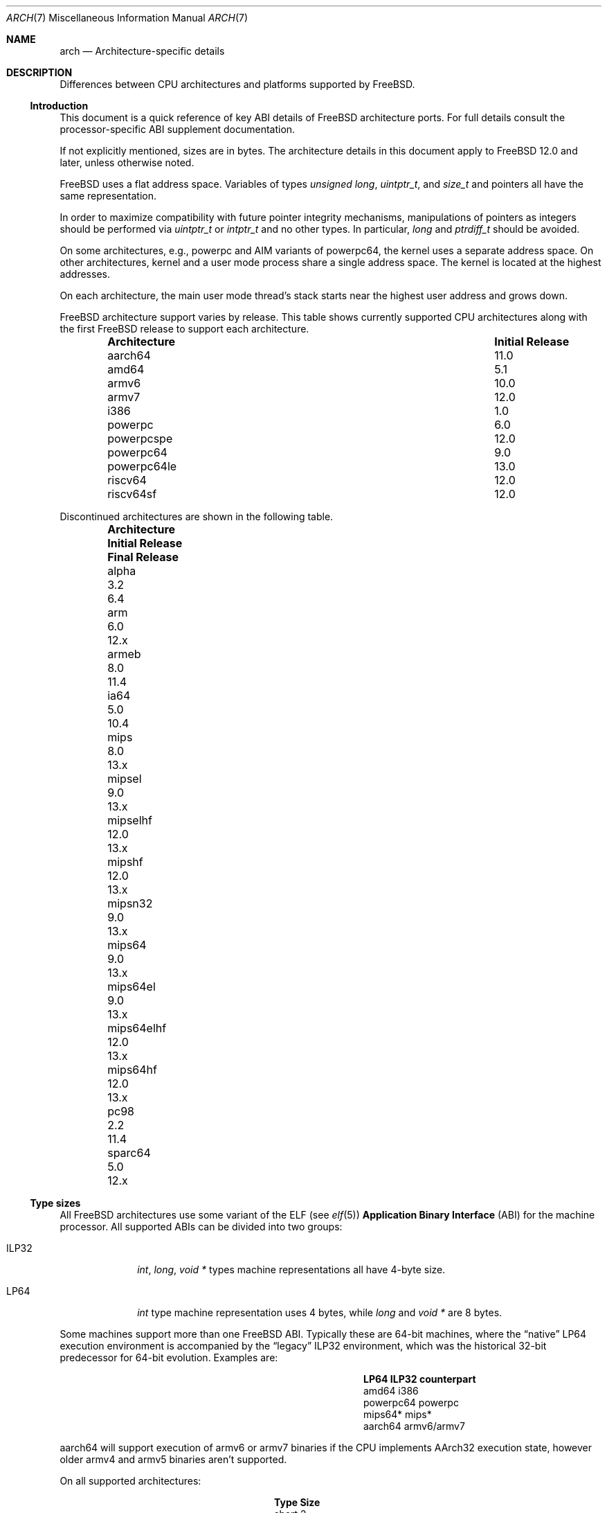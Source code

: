 .\" Copyright (c) 2016-2017 The FreeBSD Foundation.
.\"
.\" This documentation was created by Ed Maste under sponsorship of
.\" The FreeBSD Foundation.
.\"
.\" Redistribution and use in source and binary forms, with or without
.\" modification, are permitted provided that the following conditions
.\" are met:
.\" 1. Redistributions of source code must retain the above copyright
.\"    notice, this list of conditions and the following disclaimer.
.\" 2. Redistributions in binary form must reproduce the above copyright
.\"    notice, this list of conditions and the following disclaimer in the
.\"    documentation and/or other materials provided with the distribution.
.\"
.\" THIS SOFTWARE IS PROVIDED BY THE COPYRIGHT HOLDERS ``AS IS'' AND
.\" ANY EXPRESS OR IMPLIED WARRANTIES, INCLUDING, BUT NOT LIMITED TO, THE
.\" IMPLIED WARRANTIES OF MERCHANTABILITY AND FITNESS FOR A PARTICULAR PURPOSE
.\" ARE DISCLAIMED.  IN NO EVENT SHALL THE COPYRIGHT HOLDERS BE LIABLE
.\" FOR ANY DIRECT, INDIRECT, INCIDENTAL, SPECIAL, EXEMPLARY, OR CONSEQUENTIAL
.\" DAMAGES (INCLUDING, BUT NOT LIMITED TO, PROCUREMENT OF SUBSTITUTE GOODS
.\" OR SERVICES; LOSS OF USE, DATA, OR PROFITS; OR BUSINESS INTERRUPTION)
.\" HOWEVER CAUSED AND ON ANY THEORY OF LIABILITY, WHETHER IN CONTRACT, STRICT
.\" LIABILITY, OR TORT (INCLUDING NEGLIGENCE OR OTHERWISE) ARISING IN ANY WAY
.\" OUT OF THE USE OF THIS SOFTWARE, EVEN IF ADVISED OF THE POSSIBILITY OF
.\" SUCH DAMAGE.
.\"
.\" $FreeBSD$
.\"
.Dd September 15, 2022
.Dt ARCH 7
.Os
.Sh NAME
.Nm arch
.Nd Architecture-specific details
.Sh DESCRIPTION
Differences between CPU architectures and platforms supported by
.Fx .
.Ss Introduction
This document is a quick reference of key ABI details of
.Fx
architecture ports.
For full details consult the processor-specific ABI supplement
documentation.
.Pp
If not explicitly mentioned, sizes are in bytes.
The architecture details in this document apply to
.Fx 12.0
and later, unless otherwise noted.
.Pp
.Fx
uses a flat address space.
Variables of types
.Vt unsigned long ,
.Vt uintptr_t ,
and
.Vt size_t
and pointers all have the same representation.
.Pp
In order to maximize compatibility with future pointer integrity mechanisms,
manipulations of pointers as integers should be performed via
.Vt uintptr_t
or
.Vt intptr_t
and no other types.
In particular,
.Vt long
and
.Vt ptrdiff_t
should be avoided.
.Pp
On some architectures, e.g.,
.Dv powerpc
and AIM variants of
.Dv powerpc64 ,
the kernel uses a separate address space.
On other architectures, kernel and a user mode process share a
single address space.
The kernel is located at the highest addresses.
.Pp
On each architecture, the main user mode thread's stack starts near
the highest user address and grows down.
.Pp
.Fx
architecture support varies by release.
This table shows currently supported CPU architectures along with the first
.Fx
release to support each architecture.
.Bl -column -offset indent "Architecture" "Initial Release"
.It Sy Architecture Ta Sy Initial Release
.It aarch64     Ta 11.0
.It amd64       Ta 5.1
.It armv6       Ta 10.0
.It armv7       Ta 12.0
.It i386        Ta 1.0
.It powerpc     Ta 6.0
.It powerpcspe  Ta 12.0
.It powerpc64   Ta 9.0
.It powerpc64le Ta 13.0
.It riscv64     Ta 12.0
.It riscv64sf   Ta 12.0
.El
.Pp
Discontinued architectures are shown in the following table.
.Bl -column -offset indent "Architecture" "Initial Release" "Final Release"
.It Sy Architecture Ta Sy Initial Release Ta Sy Final Release
.It alpha       Ta 3.2   Ta 6.4
.It arm         Ta 6.0   Ta 12.x
.It armeb       Ta 8.0   Ta 11.4
.It ia64        Ta 5.0   Ta 10.4
.It mips        Ta 8.0   Ta 13.x
.It mipsel      Ta 9.0   Ta 13.x
.It mipselhf    Ta 12.0  Ta 13.x
.It mipshf      Ta 12.0  Ta 13.x
.It mipsn32     Ta 9.0   Ta 13.x
.It mips64      Ta 9.0   Ta 13.x
.It mips64el    Ta 9.0   Ta 13.x
.It mips64elhf  Ta 12.0  Ta 13.x
.It mips64hf    Ta 12.0  Ta 13.x
.It pc98        Ta 2.2   Ta 11.4
.It sparc64     Ta 5.0   Ta 12.x
.El
.Ss Type sizes
All
.Fx
architectures use some variant of the ELF (see
.Xr elf 5 )
.Sy Application Binary Interface
(ABI) for the machine processor.
All supported ABIs can be divided into two groups:
.Bl -tag -width "Dv ILP32"
.It Dv ILP32
.Vt int ,
.Vt long ,
.Vt void *
types machine representations all have 4-byte size.
.It Dv LP64
.Vt int
type machine representation uses 4 bytes,
while
.Vt long
and
.Vt void *
are 8 bytes.
.El
.Pp
Some machines support more than one
.Fx
ABI.
Typically these are 64-bit machines, where the
.Dq native
.Dv LP64
execution environment is accompanied by the
.Dq legacy
.Dv ILP32
environment, which was the historical 32-bit predecessor for 64-bit evolution.
Examples are:
.Bl -column -offset indent "powerpc64" "ILP32 counterpart"
.It Sy LP64        Ta Sy ILP32 counterpart
.It Dv amd64       Ta Dv i386
.It Dv powerpc64   Ta Dv powerpc
.It Dv mips64*     Ta Dv mips*
.It Dv aarch64     Ta Dv armv6/armv7
.El
.Pp
.Dv aarch64
will support execution of
.Dv armv6
or
.Dv armv7
binaries if the CPU implements
.Dv AArch32
execution state, however older
.Dv armv4
and
.Dv armv5
binaries aren't supported.
.Pp
On all supported architectures:
.Bl -column -offset -indent "long long" "Size"
.It Sy Type Ta Sy Size
.It short Ta 2
.It int Ta 4
.It long Ta sizeof(void*)
.It long long Ta 8
.It float Ta 4
.It double Ta 8
.El
.Pp
Integers are represented in two's complement.
Alignment of integer and pointer types is natural, that is,
the address of the variable must be congruent to zero modulo the type size.
Most ILP32 ABIs, except
.Dv arm ,
require only 4-byte alignment for 64-bit integers.
.Pp
Machine-dependent type sizes:
.Bl -column -offset indent "Architecture" "void *" "long double" "time_t"
.It Sy Architecture Ta Sy void * Ta Sy long double Ta Sy time_t
.It aarch64     Ta 8 Ta 16 Ta 8
.It amd64       Ta 8 Ta 16 Ta 8
.It armv6       Ta 4 Ta  8 Ta 8
.It armv7       Ta 4 Ta  8 Ta 8
.It i386        Ta 4 Ta 12 Ta 4
.It mips        Ta 4 Ta  8 Ta 8
.It mipsel      Ta 4 Ta  8 Ta 8
.It mipselhf    Ta 4 Ta  8 Ta 8
.It mipshf      Ta 4 Ta  8 Ta 8
.It mipsn32     Ta 4 Ta  8 Ta 8
.It mips64      Ta 8 Ta  8 Ta 8
.It mips64el    Ta 8 Ta  8 Ta 8
.It mips64elhf  Ta 8 Ta  8 Ta 8
.It mips64hf    Ta 8 Ta  8 Ta 8
.It powerpc     Ta 4 Ta  8 Ta 8
.It powerpcspe  Ta 4 Ta  8 Ta 8
.It powerpc64   Ta 8 Ta  8 Ta 8
.It powerpc64le Ta 8 Ta  8 Ta 8
.It riscv64     Ta 8 Ta 16 Ta 8
.It riscv64sf   Ta 8 Ta 16 Ta 8
.El
.Pp
.Sy time_t
is 8 bytes on all supported architectures except i386.
.Ss Endianness and Char Signedness
.Bl -column -offset indent "Architecture" "Endianness" "char Signedness"
.It Sy Architecture Ta Sy Endianness Ta Sy char Signedness
.It aarch64     Ta little Ta unsigned
.It amd64       Ta little Ta   signed
.It armv6       Ta little Ta unsigned
.It armv7       Ta little Ta unsigned
.It i386        Ta little Ta   signed
.It mips        Ta big    Ta   signed
.It mipsel      Ta little Ta   signed
.It mipselhf    Ta little Ta   signed
.It mipshf      Ta big    Ta   signed
.It mipsn32     Ta big    Ta   signed
.It mips64      Ta big    Ta   signed
.It mips64el    Ta little Ta   signed
.It mips64elhf  Ta little Ta   signed
.It mips64hf    Ta big    Ta   signed
.It powerpc     Ta big    Ta unsigned
.It powerpcspe  Ta big    Ta unsigned
.It powerpc64   Ta big    Ta unsigned
.It powerpc64le Ta little Ta unsigned
.It riscv64     Ta little Ta   signed
.It riscv64sf   Ta little Ta   signed
.El
.Ss Page Size
.Bl -column -offset indent "Architecture" "Page Sizes"
.It Sy Architecture Ta Sy Page Sizes
.It aarch64     Ta 4K, 2M, 1G
.It amd64       Ta 4K, 2M, 1G
.It armv6       Ta 4K, 1M
.It armv7       Ta 4K, 1M
.It i386        Ta 4K, 2M (PAE), 4M
.It mips        Ta 4K
.It mipsel      Ta 4K
.It mipselhf    Ta 4K
.It mipshf      Ta 4K
.It mipsn32     Ta 4K
.It mips64      Ta 4K
.It mips64el    Ta 4K
.It mips64elhf  Ta 4K
.It mips64hf    Ta 4K
.It powerpc     Ta 4K
.It powerpcspe  Ta 4K
.It powerpc64   Ta 4K
.It powerpc64le Ta 4K
.It riscv64     Ta 4K, 2M, 1G
.It riscv64sf   Ta 4K, 2M, 1G
.El
.Ss Floating Point
.Bl -column -offset indent "Architecture" "float, double" "long double"
.It Sy Architecture Ta Sy float, double Ta Sy long double
.It aarch64     Ta hard Ta soft, quad precision
.It amd64       Ta hard Ta hard, 80 bit
.It armv6       Ta hard Ta hard, double precision
.It armv7       Ta hard Ta hard, double precision
.It i386        Ta hard Ta hard, 80 bit
.It mips        Ta soft Ta identical to double
.It mipsel      Ta soft Ta identical to double
.It mipselhf    Ta hard Ta identical to double
.It mipshf      Ta hard Ta identical to double
.It mipsn32     Ta soft Ta identical to double
.It mips64      Ta soft Ta identical to double
.It mips64el    Ta soft Ta identical to double
.It mips64elhf  Ta hard Ta identical to double
.It mips64hf    Ta hard Ta identical to double
.It powerpc     Ta hard Ta hard, double precision
.It powerpcspe  Ta hard Ta hard, double precision
.It powerpc64   Ta hard Ta hard, double precision
.It powerpc64le Ta hard Ta hard, double precision
.It riscv64     Ta hard Ta hard, quad precision
.It riscv64sf   Ta soft Ta soft, quad precision
.El
.Ss Default Tool Chain
.Fx
uses
.Xr clang 1
as the default compiler on all supported CPU architectures,
LLVM's
.Xr ld.lld 1
as the default linker, and
ELF Tool Chain binary utilities such as
.Xr objcopy 1
and
.Xr readelf 1 .
.Ss MACHINE_ARCH vs MACHINE_CPUARCH vs MACHINE
.Dv MACHINE_CPUARCH
should be preferred in Makefiles when the generic
architecture is being tested.
.Dv MACHINE_ARCH
should be preferred when there is something specific to a particular type of
architecture where there is a choice of many, or could be a choice of many.
Use
.Dv MACHINE
when referring to the kernel, interfaces dependent on a specific type of kernel
or similar things like boot sequences.
.Bl -column -offset indent "Dv MACHINE" "Dv MACHINE_CPUARCH" "Dv MACHINE_ARCH"
.It Dv MACHINE Ta Dv MACHINE_CPUARCH Ta Dv MACHINE_ARCH
.It arm64 Ta aarch64 Ta aarch64
.It amd64 Ta amd64 Ta amd64
.It arm Ta arm Ta armv6, armv7
.It i386 Ta i386 Ta i386
.It mips Ta mips Ta mips, mipsel, mips64, mips64el, mipshf, mipselhf, mips64elhf, mipsn32
.It powerpc Ta powerpc Ta powerpc, powerpcspe, powerpc64, powerpc64le
.It riscv Ta riscv Ta riscv64, riscv64sf
.El
.Ss Predefined Macros
The compiler provides a number of predefined macros.
Some of these provide architecture-specific details and are explained below.
Other macros, including those required by the language standard, are not
included here.
.Pp
The full set of predefined macros can be obtained with this command:
.Bd -literal -offset indent
cc -x c -dM -E /dev/null
.Ed
.Pp
Common type size and endianness macros:
.Bl -column -offset indent "BYTE_ORDER" "Meaning"
.It Sy Macro Ta Sy Meaning
.It Dv __LP64__ Ta 64-bit (8-byte) long and pointer, 32-bit (4-byte) int
.It Dv __ILP32__ Ta 32-bit (4-byte) int, long and pointer
.It Dv BYTE_ORDER Ta Either Dv BIG_ENDIAN or Dv LITTLE_ENDIAN .
.Dv PDP11_ENDIAN
is not used on
.Fx .
.El
.Pp
Architecture-specific macros:
.Bl -column -offset indent "Architecture" "Predefined macros"
.It Sy Architecture Ta Sy Predefined macros
.It aarch64     Ta Dv __aarch64__
.It amd64       Ta Dv __amd64__ , Dv __x86_64__
.It armv6       Ta Dv __arm__ , Dv __ARM_ARCH >= 6
.It armv7       Ta Dv __arm__ , Dv __ARM_ARCH >= 7
.It i386        Ta Dv __i386__
.It mips        Ta Dv __mips__ , Dv __MIPSEB__ , Dv __mips_o32
.It mipsel      Ta Dv __mips__ , Dv __mips_o32
.It mipselhf    Ta Dv __mips__ , Dv __mips_o32
.It mipshf      Ta Dv __mips__ , Dv __MIPSEB__ , Dv __mips_o32
.It mipsn32     Ta Dv __mips__ , Dv __MIPSEB__ , Dv __mips_n32
.It mips64      Ta Dv __mips__ , Dv __MIPSEB__ , Dv __mips_n64
.It mips64el    Ta Dv __mips__ , Dv __mips_n64
.It mips64elhf  Ta Dv __mips__ , Dv __mips_n64
.It mips64hf    Ta Dv __mips__ , Dv __MIPSEB__ , Dv __mips_n64
.It powerpc     Ta Dv __powerpc__
.It powerpcspe  Ta Dv __powerpc__ , Dv __SPE__
.It powerpc64   Ta Dv __powerpc__ , Dv __powerpc64__
.It powerpc64le Ta Dv __powerpc__ , Dv __powerpc64__
.It riscv64     Ta Dv __riscv , Dv __riscv_xlen == 64
.It riscv64sf   Ta Dv __riscv , Dv __riscv_xlen == 64 , Dv __riscv_float_abi_soft
.El
.Pp
Compilers may define additional variants of architecture-specific macros.
The macros above are preferred for use in
.Fx .
.Ss Important Xr make 1 variables
Most of the externally settable variables are defined in the
.Xr build 7
man page.
These variables are not otherwise documented and are used extensively
in the build system.
.Bl -tag -width "MACHINE_CPUARCH"
.It Dv MACHINE
Represents the hardware platform.
This is the same as the native platform's
.Xr uname 1
.Fl m
output.
It defines both the userland / kernel interface, as well as the
bootloader / kernel interface.
It should only be used in these contexts.
Each CPU architecture may have multiple hardware platforms it supports
where
.Dv MACHINE
differs among them.
It is used to collect together all the files from
.Xr config 8
to build the kernel.
It is often the same as
.Dv MACHINE_ARCH
just as one CPU architecture can be implemented by many different
hardware platforms, one hardware platform may support multiple CPU
architecture family members, though with different binaries.
For example,
.Dv MACHINE
of i386 supported the IBM-AT hardware platform while the
.Dv MACHINE
of pc98 supported the Japanese company NEC's PC-9801 and PC-9821
hardware platforms.
Both of these hardware platforms supported only the
.Dv MACHINE_ARCH
of i386 where they shared a common ABI, except for certain kernel /
userland interfaces relating to underlying hardware platform
differences in bus architecture, device enumeration and boot interface.
Generally,
.Dv MACHINE
should only be used in src/sys and src/stand or in system imagers or
installers.
.It Dv MACHINE_ARCH
Represents the CPU processor architecture.
This is the same as the native platforms
.Xr uname 1
.Fl p
output.
It defines the CPU instruction family supported.
It may also encode a variation in the byte ordering of multi-byte
integers (endian).
It may also encode a variation in the size of the integer or pointer.
It may also encode a ISA revision.
It may also encode hard versus soft floating point ABI and usage.
It may also encode a variant ABI when the other factors do not
uniquely define the ABI (e.g., MIPS' n32 ABI).
It, along with
.Dv MACHINE ,
defines the ABI used by the system.
For example, the MIPS CPU processor family supports 9 different
combinations encoding pointer size, endian and hard versus soft float (for
8 combinations) as well as N32 (which only ever had one variation of
all these).
Generally, the plain CPU name specifies the most common (or at least
first) variant of the CPU.
This is why mips and mips64 imply 'big endian' while 'armv6' and 'armv7'
imply little endian.
If we ever were to support the so-called x32 ABI (using 32-bit
pointers on the amd64 architecture), it would most likely be encoded
as amd64-x32.
It is unfortunate that amd64 specifies the 64-bit evolution of the x86
platform (it matches the 'first rule') as everybody else uses x86_64.
There is no standard name for the processor: each OS selects its own
conventions.
.It Dv MACHINE_CPUARCH
Represents the source location for a given
.Dv MACHINE_ARCH .
It is generally the common prefix for all the MACHINE_ARCH that
share the same implementation, though 'riscv' breaks this rule.
For example,
.Dv MACHINE_CPUARCH
is defined to be mips for all the flavors of mips that we support
since we support them all with a shared set of sources.
While amd64 and i386 are closely related, MACHINE_CPUARCH is not x86
for them.
The
.Fx
source base supports amd64 and i386 with two
distinct source bases living in subdirectories named amd64 and i386
(though behind the scenes there's some sharing that fits into this
framework).
.It Dv CPUTYPE
Sets the flavor of
.Dv MACHINE_ARCH
to build.
It is used to optimize the build for a specific CPU / core that the
binaries run on.
Generally, this does not change the ABI, though it can be a fine line
between optimization for specific cases.
.It Dv TARGET
Used to set
.Dv MACHINE
in the top level Makefile for cross building.
Unused outside of that scope.
It is not passed down to the rest of the build.
Makefiles outside of the top level should not use it at all (though
some have their own private copy for hysterical raisons).
.It Dv TARGET_ARCH
Used to set
.Dv MACHINE_ARCH
by the top level Makefile for cross building.
Like
.Dv TARGET ,
it is unused outside of that scope.
.El
.Sh SEE ALSO
.Xr src.conf 5 ,
.Xr build 7
.Sh HISTORY
An
.Nm
manual page appeared in
.Fx 11.1 .
